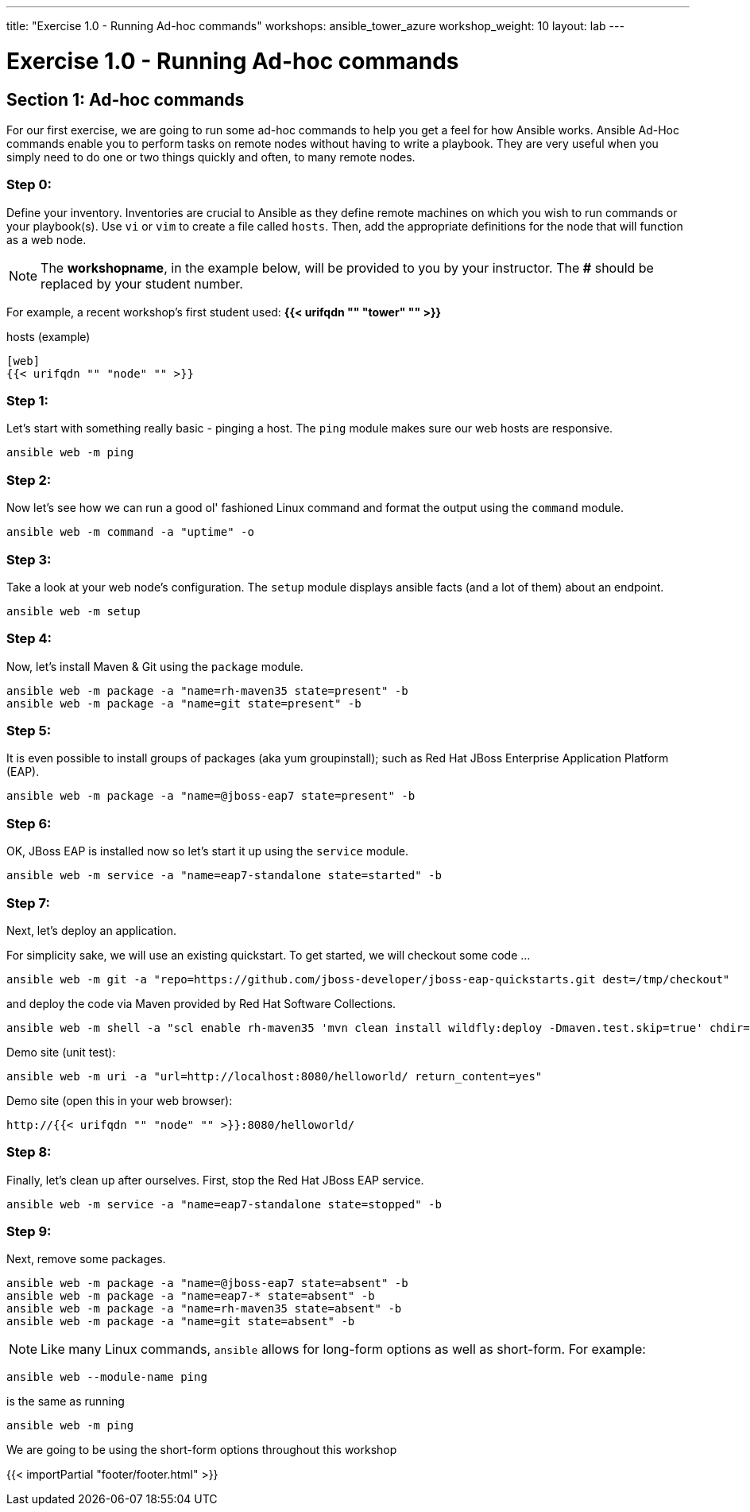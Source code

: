 ---
title: "Exercise 1.0 - Running Ad-hoc commands"
workshops: ansible_tower_azure
workshop_weight: 10
layout: lab
---

:domain_name: redhatgov.io
:icons: font
:imagesdir: /workshops/ansible_tower_azure/images


= Exercise 1.0 - Running Ad-hoc commands


== Section 1: Ad-hoc commands

For our first exercise, we are going to run some ad-hoc commands to help you get
a feel for how Ansible works.  Ansible Ad-Hoc commands enable you to perform tasks
on remote nodes without having to write a playbook.  They are very useful when you
simply need to do one or two things quickly and often, to many remote nodes.



=== Step 0:

Define your inventory.  Inventories are crucial to Ansible as they define remote machines on which you wish to run
commands or your playbook(s).  Use `vi` or `vim` to create a file called `hosts`.  Then, add the appropriate definitions for the node that will function as a web node.

====
[NOTE]
The *workshopname*, in the example below, will be provided to you by your instructor.  The *#* should be replaced by your student number.

For example, a recent workshop's first student used:
*{{< urifqdn "" "tower" "" >}}*
====

.hosts (example)
[source,bash]
----
[web]
{{< urifqdn "" "node" "" >}}
----

=== Step 1:

Let's start with something really basic - pinging a host.  The `ping` module makes sure our web hosts are responsive.

[source,bash]
----
ansible web -m ping
----

=== Step 2:

Now let's see how we can run a good ol' fashioned Linux command and format the output using the `command` module.

[source,bash]
----
ansible web -m command -a "uptime" -o
----

=== Step 3:

Take a look at your web node's configuration.  The `setup` module displays ansible facts (and a lot of them) about an endpoint.

[source,bash]
----
ansible web -m setup
----

=== Step 4:

Now, let's install Maven & Git using the `package` module.

[source,bash]
----
ansible web -m package -a "name=rh-maven35 state=present" -b
ansible web -m package -a "name=git state=present" -b
----

=== Step 5:

It is even possible to install groups of packages (aka yum groupinstall); such as Red Hat JBoss Enterprise Application Platform (EAP).

[source,bash]
----
ansible web -m package -a "name=@jboss-eap7 state=present" -b
----

=== Step 6:

OK, JBoss EAP is installed now so let's start it up using the `service` module.

[source,bash]
----
ansible web -m service -a "name=eap7-standalone state=started" -b
----

=== Step 7:

Next, let's deploy an application.

For simplicity sake, we will use an existing quickstart. To get started, we will checkout some code ...

[source,bash]
----
ansible web -m git -a "repo=https://github.com/jboss-developer/jboss-eap-quickstarts.git dest=/tmp/checkout"
----

and deploy the code via Maven provided by Red Hat Software Collections.
[source,bash]
----
ansible web -m shell -a "scl enable rh-maven35 'mvn clean install wildfly:deploy -Dmaven.test.skip=true' chdir=/tmp/checkout/helloworld" -b
----

Demo site (unit test):
[source,bash]
----
ansible web -m uri -a "url=http://localhost:8080/helloworld/ return_content=yes"
----

Demo site (open this in your web browser):
[source,bash]
----
http://{{< urifqdn "" "node" "" >}}:8080/helloworld/
----

=== Step 8:

Finally, let's clean up after ourselves.  First, stop the Red Hat JBoss EAP service.

[source,bash]
----
ansible web -m service -a "name=eap7-standalone state=stopped" -b
----

=== Step 9:

Next, remove some packages.

[source,bash]
----
ansible web -m package -a "name=@jboss-eap7 state=absent" -b
ansible web -m package -a "name=eap7-* state=absent" -b
ansible web -m package -a "name=rh-maven35 state=absent" -b
ansible web -m package -a "name=git state=absent" -b
----


====
[NOTE]
Like many Linux commands, `ansible` allows for long-form options as well as short-form.  For example:

----
ansible web --module-name ping
----
is the same as running
----
ansible web -m ping
----
We are going to be using the short-form options throughout this workshop
====

{{< importPartial "footer/footer.html" >}}
